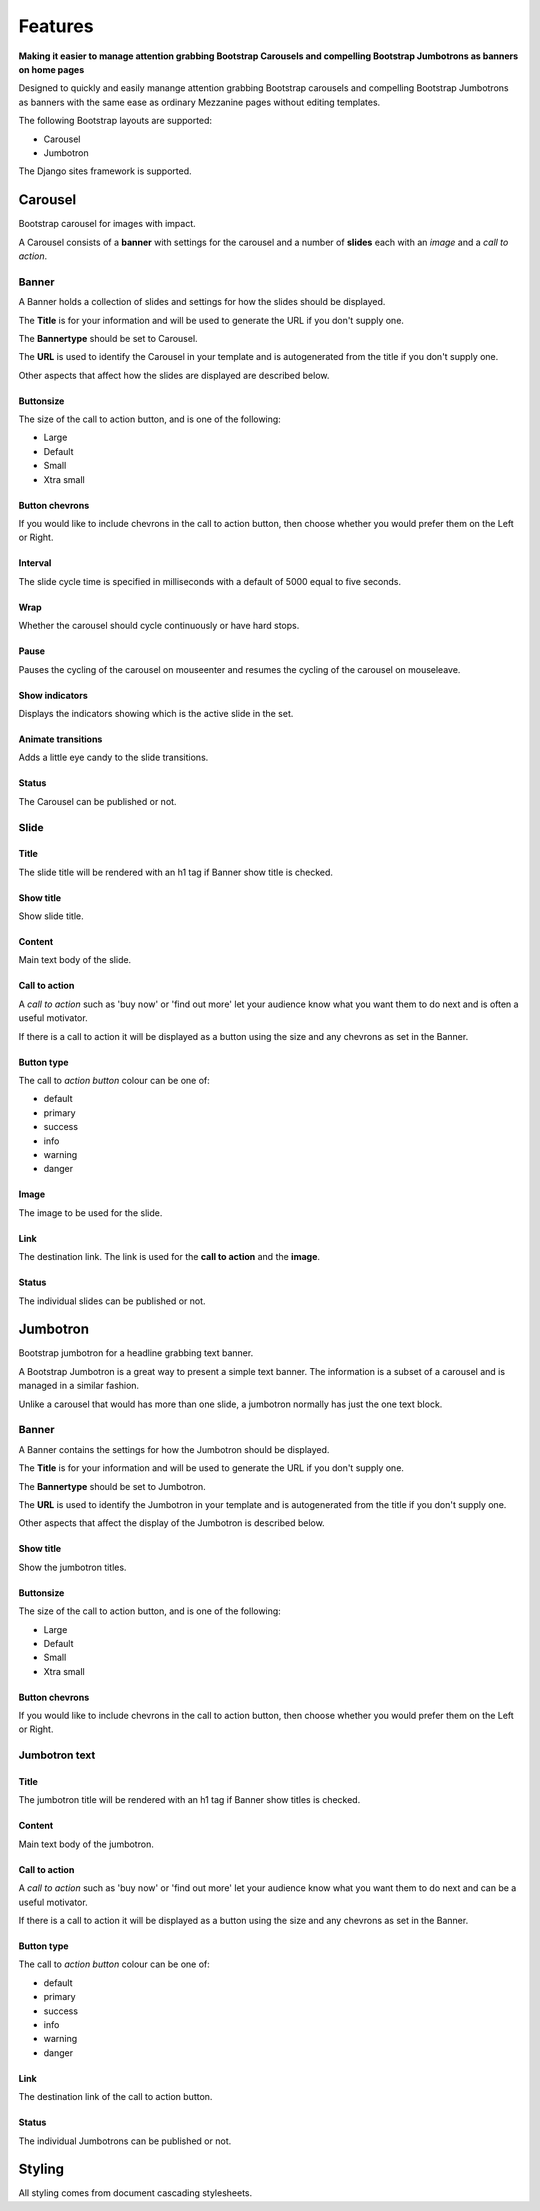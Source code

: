 Features
========

.. index::
    single: Features

**Making it easier to manage attention grabbing Bootstrap Carousels and
compelling Bootstrap Jumbotrons as banners on home pages**

Designed to quickly and easily manange attention grabbing Bootstrap carousels
and compelling Bootstrap Jumbotrons as banners with the same ease as ordinary
Mezzanine pages without editing templates.

The following Bootstrap layouts are supported:

* Carousel
* Jumbotron

The Django sites framework is supported.

.. index::
    single: Bootstrap carousel
    single: Carousel
    single: Banner; Carousel

Carousel
--------

Bootstrap carousel for images with impact.

A Carousel consists of a **banner** with settings for the carousel and a number
of **slides** each with an *image* and a *call to action*.

.. index::
    single: Banner; Carousel
    single: Collection of slides
    single: Title
    single: Bannertype Carousel
    single: URL

Banner
~~~~~~

A Banner holds a collection of slides and settings for how the slides should be
displayed.

The **Title** is for your information and will be used to generate the URL if
you don't supply one.

The **Bannertype** should be set to Carousel.

The **URL** is used to identify the Carousel in your template and is
autogenerated from the title if you don't supply one.

Other aspects that affect how the slides are displayed are described below.

.. index::
    single: Buttonsize

Buttonsize
..........

The size of the call to action button, and is one of the following:

* Large
* Default
* Small
* Xtra small

.. index::
    single: Button chevrons

Button chevrons
...............

If you would like to include chevrons in the call to action button, then choose
whether you would prefer them on the Left or Right.

.. index::
    single: Interval
    single: Slide interval

Interval
........

The slide cycle time is specified in milliseconds with a default of 5000 equal
to five seconds.

.. index::
    single: Wrap
    single: cycle

Wrap
....

Whether the carousel should cycle continuously or have hard stops.

.. index::
    single: Pause
    single: mouseenter
    single: mouseleave

Pause
.....

Pauses the cycling of the carousel on mouseenter and resumes the cycling of the
carousel on mouseleave.

.. index::
    single: Show indicators
    single: Indicators

Show indicators
...............

Displays the indicators showing which is the active slide in the set.

.. index::
    single: Animate transitions

Animate transitions
...................

Adds a little eye candy to the slide transitions.

.. index::
    single: Status; Carousel
    single: Published status; Carousel

Status
......

The Carousel can be published or not.

.. index::
    single: Slide

Slide
~~~~~

.. index::
    single: Title; Slide

Title
.....

The slide title will be rendered with an h1 tag if Banner show title is
checked.

.. index::
    single: Show title; Slide

Show title
..........

Show slide title.

.. index::
    single: Content; Slide

Content
.......

Main text body of the slide.

.. index::
    single: Call to action; Slide

Call to action
..............

A *call to action* such as 'buy now' or 'find out more' let your audience know
what you want them to do next and is often a useful motivator.

If there is a call to action it will be displayed as a button using the size
and any chevrons as set in the Banner.

.. index::
    single: Button type; Slide

Button type
...........

The call to *action button* colour can be one of:

* default
* primary
* success
* info
* warning
* danger

.. index::
    single: Image

Image
.....

The image to be used for the slide.

.. index::
    single: Link; Slide
    single: Call to action; Link
    single: Image; Link

Link
....

The destination link.  The link is used for the **call to action** and the
**image**.

.. index::
    single: Status; Slide
    single: Published status; Slide

Status
......

The individual slides can be published or not.

.. index::
    single: Banner; Jumbotron
    single: Jumbotron
    single: Text banner

Jumbotron
---------

Bootstrap jumbotron for a headline grabbing text banner.

A Bootstrap Jumbotron is a great way to present a simple text banner.  The
information is a subset of a carousel and is managed in a similar fashion.

Unlike a carousel that would has more than one slide, a jumbotron normally
has just the one text block.

.. index::
    single: Banner; Jumbotron
    single: Collection of Jumbotrons

Banner
~~~~~~

A Banner contains the settings for how the Jumbotron should be displayed.

The **Title** is for your information and will be used to generate the URL if
you don't supply one.

The **Bannertype** should be set to Jumbotron.

The **URL** is used to identify the Jumbotron in your template and is
autogenerated from the title if you don't supply one.

Other aspects that affect the display of the Jumbotron is described below.

.. index::
    single: Show title; Jumbotron

Show title
..........

Show the jumbotron titles.

.. index::
    single: Buttonsize; Jumbotron

Buttonsize
..........

The size of the call to action button, and is one of the following:

* Large
* Default
* Small
* Xtra small

.. index::
    single: Button chevrons; Jumbotron

Button chevrons
...............

If you would like to include chevrons in the call to action button, then choose whether you would prefer them on the Left or Right.

.. index::
    single: Jumbotron text

Jumbotron text
~~~~~~~~~~~~~~

.. index::
    single: Title; Jumbotron

Title
.....

The jumbotron title will be rendered with an h1 tag if Banner show titles is checked.

.. index::
    single: Content; Jumbotron
    single: Text; Jumbotron

Content
.......

Main text body of the jumbotron.

.. index::
    single: Call to action; Jumbotron

Call to action
..............

A *call to action* such as 'buy now' or 'find out more' let your audience know
what you want them to do next and can be a useful motivator.

If there is a call to action it will be displayed as a button using the size
and any chevrons as set in the Banner.

.. index::
    single: Button type; Jumbotron

Button type
...........

The call to *action button* colour can be one of:

* default
* primary
* success
* info
* warning
* danger

.. index::
    single: Link; Jumbotron
    single: Call to action; Link

Link
....

The destination link of the call to action button.

.. index::
    single: Status; Jumbotron text

Status
......

The individual Jumbotrons can be published or not.

.. index::
    single: Styling

Styling
-------

All styling comes from document cascading stylesheets.
